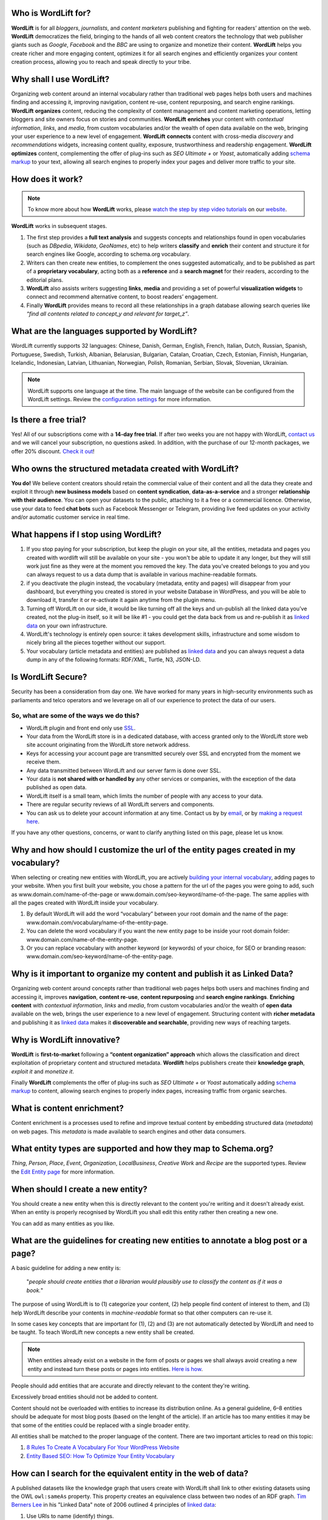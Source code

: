 ===============
Who is WordLift for?
===============

**WordLift** is for all *bloggers*, *journalists*, and *content marketers* publishing and fighting for readers’ attention on the web.
**WordLift** democratizes the field, bringing to the hands of all web content creators the technology that web publisher giants such as *Google*, *Facebook* and the *BBC* are using to organize and monetize their content.
**WordLift** helps you create richer and more engaging content, optimizes it for all search engines and efficiently organizes your content creation process, allowing you to reach and speak directly to your tribe.

===============
Why shall I use WordLift?
===============

Organizing web content around an internal vocabulary rather than traditional web pages helps both users and machines finding and accessing it, improving navigation, content re-use, content repurposing, and search engine rankings.
**WordLift** **organizes** content, reducing the complexity of content management and content marketing operations, letting bloggers and site owners focus on stories and communities.
**WordLift** **enriches** your content with *contextual information*, *links*, and *media*, from custom vocabularies and/or the wealth of open data available on the web, bringing your user experience to a new level of engagement.
**WordLift** **connects** content with cross-media *discovery* and *recommendations* widgets, increasing content quality, exposure, trustworthiness and readership engagement.
**WordLift** **optimizes** content, complementing the offer of plug-ins such as *SEO Ultimate +* or *Yoast*, automatically adding `schema markup <https://wordlift.io/blog/en/entity/schema-org/>`_ to your text, allowing all search engines to properly index your pages and deliver more traffic to your site.

===============
How does it work?
===============

.. note::

	To know more about how **WordLift** works, please `watch the step by step video tutorials <https://wordlift.io/how-it-works/>`_ on our `website <https://wordlift.io>`_.

**WordLift** works in subsequent stages.

1. The first step provides a **full text analysis** and suggests concepts and relationships found in open vocabularies (such as *DBpedia*, *Wikidata*, *GeoNames*, etc) to help writers **classify** and **enrich** their content and structure it for search engines like Google, according to schema.org vocabulary.

2. Writers can then create new entities, to complement the ones suggested automatically, and to be published as part of a **proprietary vocabulary**, acting both as a **reference** and a **search magnet** for their readers, according to the editorial plans.

3. **WordLift** also assists writers suggesting **links**, **media** and providing a set of powerful **visualization widgets** to connect and recommend alternative content, to boost readers’ engagement.

4. Finally **WordLift** provides means to record all these relationships in a graph database allowing search queries like *“find all contents related to concept_y and relevant for target_z”*.

===============
What are the languages supported by WordLift?
===============

WordLift currently supports 32 languages: Chinese, Danish, German, English, French, Italian, Dutch, Russian, Spanish, Portuguese, Swedish, Turkish, Albanian, Belarusian, Bulgarian, Catalan, Croatian, Czech, Estonian, Finnish, Hungarian, Icelandic, Indonesian, Latvian, Lithuanian, Norwegian, Polish, Romanian, Serbian, Slovak, Slovenian, Ukrainian.

.. note::
	WordLift supports one language at the time. The main language of the website can be configured from the WordLift settings.
	Review the `configuration settings <getting-started.html#configuration>`_ for more information.

===============
Is there a free trial?
===============

Yes! All of our subscriptions come with a **14-day free trial**. If after two weeks you are not happy with WordLift, `contact us <mailto:support@wordlift.io>`_ and we will cancel your subscription, no questions asked.
In addition, with the purchase of our 12-month packages, we offer 20% discount. `Check it out <https://wordlift.io/pricing>`_!

===============
Who owns the structured metadata created with WordLift?
===============

**You do!** We believe content creators should retain the commercial value of their content and all the data they create and exploit it through **new business models** based on **content syndication**, **data-as-a-service** and a stronger **relationship with their audience**. You can open your datasets to the public, attaching to it a free or a commercial licence. Otherwise, use your data to feed **chat bots** such as Facebook Messenger or Telegram, providing live feed updates on your activity and/or automatic customer service in real time.

===============
What happens if I stop using WordLift?
===============

1. If you stop paying for your subscription, but keep the plugin on your site, all the entities, metadata and pages you created with wordlift will still be available on your site - you won't be able to update it any longer, but they will still work just fine as they were at the moment you removed the key. The data you’ve created belongs to you and you can always request to us a data dump that is available in various machine-readable formats.

2. if you deactivate the plugin instead, the vocabulary (metadata, entity and pages) will disappear from your dashboard, but everything you created is stored in your website Database in WordPress, and you will be able to download it, transfer it or re-activate it again anytime from the plugin menu.

3. Turning off WordLift on our side, it would be like turning off all the keys and un-publish all the linked data you’ve created, not the plug-in itself, so it will be like #1 - you could get the data back from us and re-publish it as `linked data <https://wordlift.io/blog/en/entity/linked-data/>`_ on your own infrastructure.

4. WordLift's technology is entirely open source: it takes development skills, infrastructure and some wisdom to nicely bring all the pieces together without our support.

5. Your vocabulary (article metadata and entities) are published as `linked data <http://docs.wordlift.it/en/latest/key-concepts.html#linked-open-data>`_ and you can always request a data dump in any of the following formats: RDF/XML, Turtle, N3, JSON-LD.

===============
Is WordLift Secure?
===============

Security has been a consideration from day one. We have worked for many years in high-security environments such as parliaments and telco operators and we leverage on all of our experience to protect the data of our users.

So, what are some of the ways we do this?
^^^^^^^^^^^^^

- WordLift plugin and front end only use `SSL <http://info.ssl.com/article.aspx?id=10241>`_.
- Your data from the WordLift store is in a dedicated database, with access granted only to the WordLift store web site account originating from the WordLift store network address.
- Keys for accessing your account page are transmitted securely over SSL and encrypted from the moment we receive them.
- Any data transmitted between WordLift and our server farm is done over SSL.
- Your data is **not shared with or handled by** any other services or companies, with the exception of the data published as open data.
- WordLift itself is a small team, which limits the number of people with any access to your data.
- There are regular security reviews of all WordLift servers and components.
- You can ask us to delete your account information at any time. Contact us by by `email <mailto:hello-gdpr@wordlift.io>`_, or by `making a request here <https://wordlift.gdprform.io/>`_.

If you have any other questions, concerns, or want to clarify anything listed on this page, please let us know.

===============
Why and how should I customize the url of the entity pages created in my vocabulary?
===============

When selecting or creating new entities with WordLift, you are actively `building your internal vocabulary <https://wordlift.io/8-rules-create-vocabulary-wordpress-website/>`_, adding pages to your website. When you first built your website, you chose a pattern for the url of the pages you were going to add, such as www.domain.com/name-of-the-page or www.domain.com/seo-keyword/name-of-the-page.
The same applies with all the pages created with WordLift inside your vocabulary.

1. By default WordLift will add the word “vocabulary” between your root domain and the name of the page: www.domain.com/vocabulary/name-of-the-entity-page.

2. You can delete the word vocabulary if you want the new entity page to be inside your root domain folder: www.domain.com/name-of-the-entity-page.

3. Or you can replace vocabulary with another keyword (or keywords) of your choice, for SEO or branding reason: www.domain.com/seo-keyword/name-of-the-entity-page.

===============
Why is it important to organize my content and publish it as Linked Data?
===============

Organizing web content around concepts rather than traditional web pages helps both users and machines finding and accessing it, improves **navigation**, **content re-use**, **content repurposing** and **search engine rankings**.
**Enriching content** with *contextual information*, *links* and *media*, from custom vocabularies and/or the wealth of **open data** available on the web, brings the user experience to a new level of engagement.
Structuring content with **richer metadata** and publishing it as `linked data <https://wordlift.io/blog/en/entity/linked-data/>`_ makes it **discoverable and searchable**, providing new ways of reaching targets.

===============
Why is WordLift innovative?
===============

**WordLift** is **first-to-market** following a **“content organization” approach** which allows the classification and direct exploitation of proprietary content and structured metadata.
**Wordlift** helps publishers create their **knowledge graph**, *exploit it* and *monetize it*.

Finally **WordLift** complements the offer of plug-ins such as *SEO Ultimate +* or *Yoast* automatically adding `schema markup <https://wordlift.io/blog/en/entity/schema-org/>`_ to content, allowing search engines to properly index pages, increasing traffic from organic searches.

===============
What is content enrichment?
===============

Content enrichment is a processes used to refine and improve textual content by embedding structured data (*metadata*) on web pages. This *metadata* is made available to search engines and other data consumers.

===============
What entity types are supported and how they map to Schema.org?
===============

*Thing*, *Person*, *Place*, *Event*, *Organization*, *LocalBusiness*, *Creative Work* and *Recipe* are the supported types.
Review the `Edit Entity page <edit-entity.html#entity-types-and-properties-table>`_ for more information.

===============
When should I create a new entity?
===============

You should create a new entity when this is directly relevant to the content you're writing and it doesn't already exist. When an entity is properly recognised by WordLift you shall edit this entity rather then creating a new one.

You can add as many entities as you like.

===============
What are the guidelines for creating new entities to annotate a blog post or a page?
===============

A basic guideline for adding a new entity is:

	"*people should create entities that a librarian would plausibly use to classify the content as if it was a book.*"

The purpose of using WordLift is to (1) categorize your content, (2) help people find content of interest to them, and (3) help WordLift describe your contents in *machine-readable* format so that other computers can re-use it.

In some cases key concepts that are important for (1), (2) and (3) are not automatically detected by WordLift and need to be taught. To teach WordLift new concepts a new entity shall be created.

.. note::

	When entities already exist on a website in the form of posts or pages we shall always avoid creating a new entity and instead turn these posts or pages into entities. `Here is how <https://wordlift.io/blog/en/wordlift-3-15/>`_.

People should add entities that are accurate and directly relevant to the content they're writing.

Excessively broad entities should not be added to content.

Content should not be overloaded with entities to increase its distribution online. As a general guideline, 6–8 entities should be adequate for most blog posts (based on the lenght of the article). If an article has too many entities it may be that some of the entities could be replaced with a single broader entity.

All entities shall be matched to the proper language of the content. There are two important articles to read on this topic:

1. `8 Rules To Create A Vocabulary For Your WordPress Website <https://wordlift.io/blog/en/8-rules-create-vocabulary-wordpress-website/>`_
2. `Entity Based SEO: How To Optimize Your Entity Vocabulary <https://wordlift.io/blog/en/use-vocabulary/>`_

===============
How can I search for the equivalent entity in the web of data?
===============

A published datasets like the knowledge graph that users create with WordLift shall link to other existing datasets using the OWL ``owl:sameAs`` property. This property creates an equivalence class between two nodes of an RDF graph. `Tim Berners Lee <https://wordlift.io/blog/en/entity/tim-berners-lee/>`_ in his "Linked Data" note of 2006 outlined 4 principles of `linked data <https://wordlift.io/blog/en/entity/linked-data/>`_:

1. Use URIs to name (identify) things.
2. Use HTTP URIs so that these things can be looked up (interpreted, "dereferenced").
3. Provide useful information about what a name identifies when it's looked up, using open standards such as RDF, SPARQL, etc.
4. Refer to other things using their HTTP URI-based names when publishing data on the Web.

Specifically the **4th linked data principle** is meant to ensure a Web of data and not just a set of unconnected data islands. WordLift during the analysis automatically interlinks all detected entities with several datasets (DBpedia, Yago, Freebase etc.) but what if we are creating a new entity from scratch? How can we find an equivalent resource in the Web of linked data?

There are basically four ways of doing it. The goal is to provide an information that can be understood by semantic search engines like Google, Bing and Yandex:

1. **use WordLift sameAs search box**. WordLift will look for entities in Wikidata, DBpedia and on the datasets configured behind the WordLift key for the equivalent entity. This feature has been introduced with WordLift 3.15 `learn more about this feature here <https://wordlift.io/blog/en/wordlift-3-15/>`_.

2. **ask Google Search** a query by adding "site:dbpedia.org" to the name of the entity (ie "*site:dbpedia.org apache marmotta*"). Google will provide a list of results, chose the URL that start with *dbpedia.org/page/* (ie *dbpedia.org/page/Apache_Marmotta*), replace ``/page/`` with ``/resource/`` and you will have the ``owl:sameAs`` link to be added to your entity;

3. **look for the entity in Wikidata** by using the search bar on the `wikidata <https://wikidata.org>`_ website. The search bar is on the top right corner. The URL for the equivalent entity of Apache Marmotta in Wikidata is *https://www.wikidata.org/wiki/Q16928009*;

4. **use the Google Knowledge Graph Search API** (here is `a link <https://developers.google.com/knowledge-graph/>`_ to the documentation by Google). You will need an API Key from Google. Using your personal API key you will be able to search the Google Knowledge Graph with simple HTTP request. Here is an example ``https://kgsearch.googleapis.com/v1/entities:search?query=andrea+volpini&key=API_KEY&limit=1&indent=True`` (simply replace ``API_KEY`` with your personal API Key). The API responds with a `JSON LD <https://wordlift.io/blog/en/entity/json-ld/>`_; look for the ``machine id`` that is located under ``itemListElement`` > ``result`` > ``@id``. This should be something like ``kg:/m/0djtw2h`` now take the id and rewrite it by adding in front *http://rdf.freebase.com/ns/* than replace ``/m/`` with ``/m.`` and you should have something like: *http://rdf.freebase.com/ns/m.0ndhxqz*.


.. note::

	While Freebase no longer exists the ``machine id`` remains valid. We prefer to have such links in the ``owl:sameAs`` property of entities created with WordLift as these links point to RDF resources. As a matter of fact DBpedia, to interlink with Freebase, still uses these type of links rather than just the ``machine id``.

===============
Can I prevent the analysis to run?
===============

Yes. You can switch WordLift's analysis ON and OFF by clicking on the *open|close* arrow on the top right corner of the WordLift's Edit widget. See the *.gif* below:

.. image:: /images/wl_toggle_3-13-3.gif

What factors determine Wordlift's rating of an entity?

===============
Can I prevent WordLift from loading Wikimedia images?
===============

Yes. You can prevent WordLift from loading images that come from Wikipedia. In your ``wp-config.php``, add the following line:
``define( 'WL_EXCLUDE_IMAGES_REGEX', 'https?://[^.]*\.wikimedia\.org/.*' );``

**before** the line

``/* That's all, stop editing! Happy blogging. */``

===============
I have already published a JSON-LD on the page. How can I integrate it with the JSON-LD that WordLift creates?
===============

We provide several options to help you integrate WordLift with the existing markup:

1. Completely disable WordLift’s JSON-LD by adding ``add_filter( 'wl_jsonld_enabled', '__return_false' );`` in your theme.
2. Edit WordLift’s JSON-LD by using WordPress filters (this requires PHP development skills), see `here on Stack Overflow <https://stackoverflow.com/questions/52925820/how-do-i-change-the-json-ld-type-from-article-to-newsarticle-in-wordlift>`_.
3. Use `WordLift’s Mappings <https://wordlift.io/academy-entries/wordlift-mappings-tutorial/>`_ to customize the JSON-LD using the UI provided by the plugin in *Dashboard > WordLift > Mappings*
4. Augment WordLift’s JSON-LD by adding your own custom JSON-LD matching the same @id (in this case Google will merge the data from WordLift’s JSON-LD and your JSON-LD)

===============
What factors determine Wordlift's rating of an entity?
===============

The entity rating in WordLift takes under account the following factors:

- Every entity should be linked to one or more related posts.
- Every entity should have its own description.
- Every entity should link to other entities - when we select other entities to enrich the description of an entity we create relationships in the site's `knowledge graph <key-concepts.html#knowledge-graph>`_.
- Entities, just like any post in WordPress, can be kept as draft. Only when we publish them they become available in the analysis and we can use them to classify our contents.
- Entities shall have a featured image. When we add a featured image to an entity we’re adding the `schema-org:image` attribute to it.
- Every entity (unless we’re creating something completely new) should be interlinked with the same entity contained in at least one other dataset. This is called data interlinking and can be done by adding a link to the equivalent entity using the `sameAs` attribute.
- Every entity has a type (i.e. Person, Place, Organization, …) and every type has its own set of properties. When we complete all the properties of an entity we increase the entity visibility and usefulness.

===============
I have a vocabulary term appearing several times in a page, should I link all of the occurrences to the term, or just once per page?
===============

While on an average length blog post (> 500 words) we shall use a limited number of entities to classify the content, there is not an actual limit for the number of internal links pointing to the same entity page.

In SEO the link juice is transferred equally from every single link: if Google transfers let's say 85% of your article's Page Rank each link will equally get its own share. Five links pointing to the same page will therefore transfer the same amount of link juice of one single link. If I link too many different pages by annotating the blog post with too many entities the link juice will be diluted (and this is why we don't expect to have too many entities per article).

Now we need to consider the following:

- if on the page (including navigation links, footer links and so on) you have too many links already - you easily might hit the `100 link limit <https://moz.com/blog/how-many-links-is-too-many>`_; there is no penalty for that but still it is a good rule to keep the number of links (both internal and external) below the *100-link mark*;

- WordLift is keen on helping you create a good internal linking structure to reduce the bounce rate on your site and to increase the number of pages visited during each browsing session by your readers; if your internal links for the same entity are too many they simply become irrelevant. On the contrary if your article is long enough it is probably good to have 2-3 links pointing to the same entity page (as a reader I might miss the first one and might instead find useful the second or third one).

===============
When should I link one entity to another?
===============

By running the analysis on the property description text of an entity you can *link* it to other entities. WordLift will store these relationships between one entity and other entities in the `graph <key-concepts.html#knowledge-graph>`_ using the Dublin Core property ``dct:related``. This information will be used to suggest new connections between the contents of your site. Creating links among relevant entities will create more structure for your content, even though it is not mandatory to do so. You should always link entities that can help other users discover relevant contents (i.e. the entity *[Berners-Lee]* shall be linked to entity *[Web]* as the two concepts are strictly related.)

===============
How can I enable or disable links to entities?
===============

You can enable or disable the link to an entity by toggling the "Link" option for each annotation. See below

.. image:: /images/wordlift-edit-entity-link.gif

You can also enable or disable links site-wide from the WordLift Settings screen in the General tab as shown below.

.. image:: /images/wordlift-settings-menu-link.png

===============
Why do I get 404 error on pages linked by WordLift?
===============

WordPress is a powerful CMS. Nevertheless, in some cases, posts or pages newly created might return a *scary* **404 Error**. Pages created with WordLift are not an exception and you might end up in a situation where WordLift is creating links to pages that *apparently* do not exist. Don't worry this is a well-known WordPress issue and it can be easily fixed. Head into the dashboard of your website, click *Settings* » *Permalinks* and than press the *Save Changes* button. WordPress will re-generate all the permalinks and the error will be fixed.

.. image:: /images/wordlift-updatepermalinks.png

Read `this article <http://www.wpbeginner.com/wp-tutorials/how-to-fix-wordpress-posts-returning-404-error/>`_ to learn more about this issue from the WPbeginner website.

===============
What are the datasets WordLift uses for named entity recognition?
===============
WordLift by default uses DBpedia and Freebase to detect and link named entities. With a custom configuration, the content analysis services provided by `Redlink <http://www.redlink.co>`_ and available via our professional services, can use any RDF-based `graph <key-concepts.html#knowledge-graph>`_. It is also possible to use *multiple graphs* for named entity recognition and `dereferencing <key-concepts.html#dereferencing-http-uris>`_.

===============
How can I prevent WordLift from creating new entity pages?
===============
The best soution is to convert existing posts, pages and taxonomy terms to entities that will become part of your Knowledge Graph. This way you’ll not create new pages but re-link the existing pages on your web site.

===============
What is a triple?
===============

A triple is a set of three elements: a subject, a predicate, and an object. Triples are linked together to form a `graph <key-concepts.html#knowledge-graph>`_ that is without hierarchy, is machine readable, and can be used to infer new facts. Triples in WordLift describe facts as metadata about an article or an entity.

===============
Are there any integrations with Neo4j?
===============

Neo4j is a graph database. WordLift stores data in a Linked Data store (`Apache Marmotta <https://marmotta.apache.org>`_) which provides linked data and SPARQL end-points. As long as Neo4j provides connectors for those interfaces, then an integration is possible.

===============
Do I need to be Administrator to configure it?
===============

Yes. To configure WordLift you will need to have admin privileges.

===============
Which Schema Types does WordLift support?
===============

WordLift, using the `business plan <https://wordlift.io/business/>`_, **supports all the schema types** listed in the `Schema.org <https://schema.org/>`_ vocabulary.

===============
What is the advantage of using a custom domain for publishing the knowledge graph?
===============

WordLift, includes with the `business plan <https://wordlift.io/business/>`_, the option **to support a custom domain** for linked data publishing.
This means that you can use your own domain name to host the knowledge graph that WordLift creates. The main advantage is that you can use the same domain name for your website (ie `https://www.example.org`) and for the knowledge graph (`https://data.example.org`).
Moreover if you decide to host the knowledge graph on a different platform you are free to do so without any vendor lock-in.
WordLift hosts your data in a `Linked Data platform <https://www.w3.org/TR/ldp/>`_, using the custom domain you are free to migrate your data to any other compatible graph platform without the need of changing the URIs of your entities.

===============
How can I change the JSON-LD `@type` from `Article` to `NewsArticle` in WordLift?
===============

WordLift, allows you to filter the the JSON-LD output before it is sent to the client and change any part of it, e.g. in this specific case:

``
add_filter( 'wl_post_jsonld',  function( $jsonld ) {

  // Bail out if `@type` isn't set or isn't `Article`.
  if ( ! isset( $jsonld['@type'] ) || 'Article' !== $jsonld['@type'] ) {
    return $jsonld;
  }

  $jsonld['@type'] = 'NewsArticle';

  return $jsonld;
} );
``
